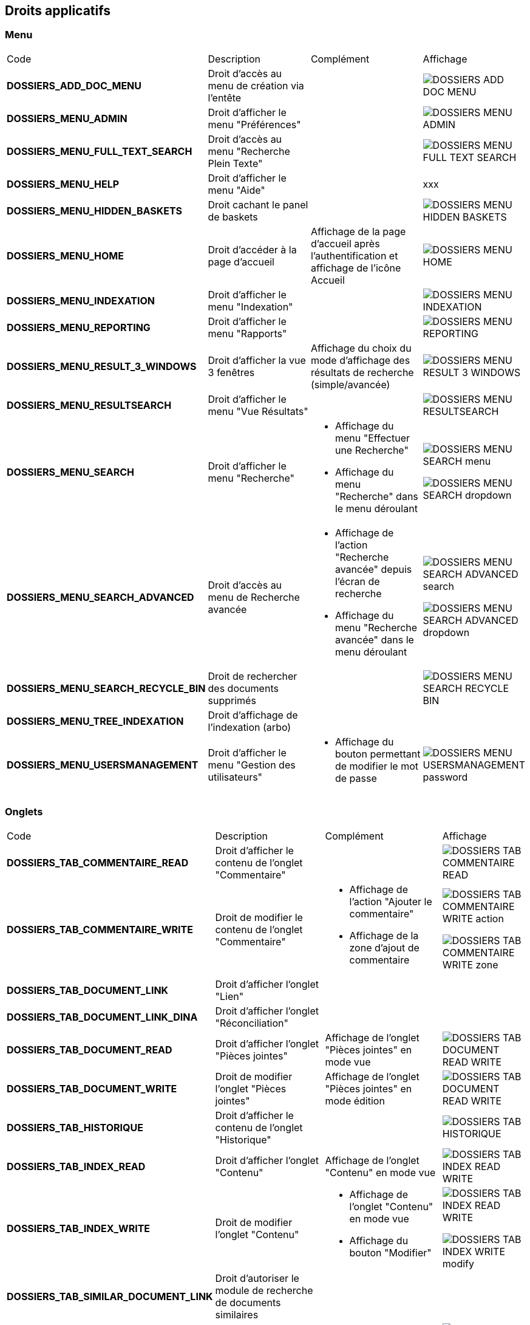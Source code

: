 [.landscape]
<<<

[[_02_rights]]
== Droits applicatifs

=== Menu

[cols="3a,3a,3a,2a"]
|===
|Code|Description|Complément|Affichage
|*DOSSIERS_ADD_DOC_MENU*|Droit d'accès au menu de création via l'entête||image:02_rights/DOSSIERS_ADD_DOC_MENU.png[]
|*DOSSIERS_MENU_ADMIN*|Droit d'afficher le menu "Préférences"||image:02_rights/DOSSIERS_MENU_ADMIN.png[]
|*DOSSIERS_MENU_FULL_TEXT_SEARCH*|Droit d'accès au menu "Recherche Plein Texte"||image:02_rights/DOSSIERS_MENU_FULL_TEXT_SEARCH.png[]
|*DOSSIERS_MENU_HELP*|Droit d'afficher le menu "Aide"||xxx
|*DOSSIERS_MENU_HIDDEN_BASKETS*|Droit cachant le panel de baskets||image:02_rights/DOSSIERS_MENU_HIDDEN_BASKETS.png[]
|*DOSSIERS_MENU_HOME*|Droit d'accéder à la page d'accueil|Affichage de la page d'accueil après l'authentification et
affichage de l'icône Accueil|image:02_rights/DOSSIERS_MENU_HOME.png[]
|*DOSSIERS_MENU_INDEXATION*|Droit d'afficher le menu "Indexation"||image:02_rights/DOSSIERS_MENU_INDEXATION.png[]
|*DOSSIERS_MENU_REPORTING*|Droit d'afficher le menu "Rapports"||image:02_rights/DOSSIERS_MENU_REPORTING.png[]
|*DOSSIERS_MENU_RESULT_3_WINDOWS*|Droit d'afficher la vue 3 fenêtres|Affichage du choix du mode d'affichage des
résultats de recherche (simple/avancée)|image:02_rights/DOSSIERS_MENU_RESULT_3_WINDOWS.png[]
|*DOSSIERS_MENU_RESULTSEARCH*|Droit d'afficher le menu "Vue Résultats"||image:02_rights/DOSSIERS_MENU_RESULTSEARCH.png[]
|*DOSSIERS_MENU_SEARCH*|Droit d'afficher le menu "Recherche"|* Affichage du menu "Effectuer une Recherche"
* Affichage du menu "Recherche" dans le menu déroulant|image:02_rights/DOSSIERS_MENU_SEARCH_menu.png[]

image:02_rights/DOSSIERS_MENU_SEARCH_dropdown.png[]
|*DOSSIERS_MENU_SEARCH_ADVANCED*|Droit d'accès au menu de Recherche avancée|* Affichage de l'action
"Recherche avancée" depuis l'écran de recherche
* Affichage du menu "Recherche avancée" dans le menu déroulant|image:02_rights/DOSSIERS_MENU_SEARCH_ADVANCED_search.png[]

image:02_rights/DOSSIERS_MENU_SEARCH_ADVANCED_dropdown.png[]
|*DOSSIERS_MENU_SEARCH_RECYCLE_BIN*|Droit de rechercher des documents supprimés||image:02_rights/DOSSIERS_MENU_SEARCH_RECYCLE_BIN.png[]
|*DOSSIERS_MENU_TREE_INDEXATION*|Droit d'affichage de l'indexation (arbo)||
|*DOSSIERS_MENU_USERSMANAGEMENT*|Droit d'afficher le menu "Gestion des utilisateurs"|* Affichage du bouton permettant de modifier le mot de
passe|image:02_rights/DOSSIERS_MENU_USERSMANAGEMENT_password.png[]
|===

=== Onglets

[cols="3a,3a,3a,2a"]
|===
|Code|Description|Complément|Affichage
|*DOSSIERS_TAB_COMMENTAIRE_READ*|Droit d'afficher le contenu de l'onglet "Commentaire"||image:02_rights/DOSSIERS_TAB_COMMENTAIRE_READ.png[]
|*DOSSIERS_TAB_COMMENTAIRE_WRITE*|Droit de modifier le contenu de l'onglet "Commentaire"|* Affichage de l'action
"Ajouter le commentaire"
* Affichage de la zone d'ajout de commentaire|image:02_rights/DOSSIERS_TAB_COMMENTAIRE_WRITE_action.png[]

image:02_rights/DOSSIERS_TAB_COMMENTAIRE_WRITE_zone.png[]
|*DOSSIERS_TAB_DOCUMENT_LINK*|Droit d'afficher l'onglet "Lien"||
|*DOSSIERS_TAB_DOCUMENT_LINK_DINA*|Droit d'afficher l'onglet "Réconciliation"||
|*DOSSIERS_TAB_DOCUMENT_READ*|Droit d'afficher l'onglet "Pièces jointes"|Affichage de l'onglet "Pièces jointes" en
mode vue|image:02_rights/DOSSIERS_TAB_DOCUMENT_READ_WRITE.png[]
|*DOSSIERS_TAB_DOCUMENT_WRITE*|Droit de modifier l'onglet "Pièces jointes"|Affichage de l'onglet "Pièces jointes" en
mode édition|image:02_rights/DOSSIERS_TAB_DOCUMENT_READ_WRITE.png[]
|*DOSSIERS_TAB_HISTORIQUE*|Droit d'afficher le contenu de l'onglet "Historique"||image:02_rights/DOSSIERS_TAB_HISTORIQUE.png[]
|*DOSSIERS_TAB_INDEX_READ*|Droit d'afficher l'onglet "Contenu"|Affichage de l'onglet "Contenu" en
mode vue|image:02_rights/DOSSIERS_TAB_INDEX_READ_WRITE.png[]
|*DOSSIERS_TAB_INDEX_WRITE*|Droit de modifier l'onglet "Contenu"|* Affichage de l'onglet "Contenu" en
mode vue
* Affichage du bouton "Modifier"|image:02_rights/DOSSIERS_TAB_INDEX_READ_WRITE.png[]

image:02_rights/DOSSIERS_TAB_INDEX_WRITE_modify.png[]
|*DOSSIERS_TAB_SIMILAR_DOCUMENT_LINK*|Droit d'autoriser le module de recherche de documents similaires||
|*DOSSIERS_TAB_WORKFLOW*|Droit d'afficher l'onglet "Workflow"|Le workflow doit être activé|image:02_rights/DOSSIERS_TAB_WORKFLOW.png[]
|===

=== Pièces jointes

[cols="3a,3a,3a,2a"]
|===
|Code|Description|Complément|Affichage
|*DOSSIERS_DEL_ATTACHMENT*|Droit de supprimer une pièce jointe|Affichage de l'action "Supprimer les pièces jointes
sélectionnées"|image:02_rights/DOSSIERS_DEL_ATTACHMENT.png[]
|*DOSSIERS_DEL_ATTACHMENT_VERSION*|Droit de supprimer la version d'une pièce jointe||image:02_rights/DOSSIERS_DEL_ATTACHMENT_VERSION.png[]
|*DOSSIERS_DOWNLOAD_ATTACHMENT*|Droit de télécharger une pièce jointe||image:02_rights/DOSSIERS_DOWNLOAD_ATTACHMENT.png[]
|*DOSSIERS_IMPORT_ATTACHMENT*|Droit d'importer une pièce jointe||image:02_rights/DOSSIERS_IMPORT_ATTACHMENT.png[]
|*DOSSIERS_MODIFY_ATTACHMENT*|Droit de modifier une pièce jointe||
|*DOSSIERS_PJ_ADD_PAGE*|Droit d'ajouter des pages à une pièce jointe||
|*DOSSIERS_PJ_COPY_PAGE*|Droit de copier des pages d'une pièce jointe||
|*DOSSIERS_PJ_DELETE_PAGE*|Droit de supprimer des pages d'une pièce jointe||
|*DOSSIERS_DISPLAY_PJ_HISTO*|Droit d'afficher l'historique des pièces jointes||xxx
|*DOSSIERS_PJ_PRINT*|Droit d'imprimer une pièce jointe||
|*DOSSIERS_VIEW_ATTACHMENT*|Droit de visualiser une pièce jointe|* Affichage de l'aperçu et des actions sur les pièces jointes dans la vue Document
* Affichage de l'aperçu des pièces jointes dans la vue Résultats|image:02_rights/DOSSIERS_VIEW_ATTACHMENT_actions.png[]

image:02_rights/DOSSIERS_VIEW_ATTACHMENT_search.png[]
|===

=== Documents

[cols="3a,3a,3a,2a"]
|===
|Code|Description|Complément|Affichage
|*DOSSIERS_ADD_DOC*|Droit d'ajout/création d'un document|* Affichage du menu "Création" dans le menu déroulant
* Affichage du menu "Créer un document" dans l'entête|image:02_rights/DOSSIERS_ADD_DOC.png[]

image:02_rights/DOSSIERS_ADD_DOC_header.png[]
|*DOSSIERS_DESTROY_DOC*|Droit de supprimer un document définitivement (depuis la corbeille)||
|*DOSSIERS_DISPLAY_TREE_ACCESS*|Droit d'afficher le plan de classement|* Affichage de l'action "Afficher le plan de classement" dans la vue Document
* Affichage de l'action "Afficher la vue arborescente" depuis les actions
|image:02_rights/DOSSIERS_DISPLAY_TREE_ACCESS_doc.png[]

image:02_rights/DOSSIERS_DISPLAY_TREE_ACCESS_card.png[]
|*DOSSIERS_DOC_COPY*|Droit de copier un document||image:02_rights/DOSSIERS_DOC_COPY.png[]
|*DOSSIERS_COPY_URL*|Droit de copier l'URL publique du document dans le presse papier||image:02_rights/DOSSIERS_COPY_URL.png[]
|*DOSSIERS_DOC_DUPLICATE*|Droit de dupliquer un document||image:02_rights/DOSSIERS_DOC_DUPLICATE.png[]
|*DOSSIERS_DOC_LINK*|Droit de lier un document||image:02_rights/DOSSIERS_DOC_LINK.png[]
|*DOSSIERS_DOC_MERGE*|Droit de fusionner un document||
|*DOSSIERS_DOC_MOVE*|Droit de déplacer un document||
|*DOSSIERS_DOC_PASTE*|Droit de coller un document||
|*DOSSIERS_EXPORT_DOC*|Droit d'exporter un document|* Affichage des actions "Exporter tous les documents
sélectionnés en CSV" et "Exporter tous les documents en CSV" dans la vue Résultats|image:02_rights/DOSSIERS_EXPORT_DOC_selected.png[]

image:02_rights/DOSSIERS_EXPORT_DOC_all.png[]
|*DOSSIERS_LINK_ADD*|Droit d'ajouter un lien sur un document||
|*DOSSIERS_LINK_DELETE*|Droit de supprimer le lien sur un document||
|*DOSSIERS_SAVE_DOC_FORBIDDEN*|Droit empêchant de sauvegarder un document||image:02_rights/DOSSIERS_SAVE_DOC_FORBIDDEN.png[]
|*DOSSIERS_SHOW_USER_LOCKED_DOC*|Droit d'afficher si le document est verrouillé par un autre utilisateur|Affichage du nom de l'utilisateur si le droit est
activé
|image:02_rights/DOSSIERS_SHOW_USER_LOCKED_DOC.png[]
|*DOSSIERS_SUP_DOC*|Droit de supprimer un document|Pour les documents dont on n'est pas l'auteur|image:02_rights/DOSSIERS_SUP_DOC.png[]
|*DOSSIERS_SUP_DOC_AUTEUR*|Droit de supprimer mes documents||image:02_rights/DOSSIERS_SUP_DOC.png[]
|*DOSSIERS_USER_LOCK*|Droit de verrouillage d'un document|* Si l'utilisateur a le droit *ADMINISTRER*, celui-ci prend le dessus
* Si le document est verrouillé par un autre utilisateur, l'action sera désactivée|image:02_rights/DOSSIERS_USER_LOCK.png[height=24]
|*DOSSIERS_LOCK_MULTIPLE*|Droit de verrouiller plusieurs documents|
* Affichage de l'action "Verrouiller" depuis la vue
résultats
* Si l'utilisateur a le droit *ADMINISTRER*, celui-ci prend le dessus
|image:02_rights/DOSSIERS_LOCK_MULTIPLE.png[]
|*DOSSIERS_UNLOCK_MULTIPLE*|Droit de déverrouiller plusieurs documents|Affichage de l'action "Déverrouiller" depuis la vue
résultats|image:02_rights/DOSSIERS_UNLOCK_MULTIPLE.png[]
|*DOSSIERS_REMOVE_MULTIPLE*|Droit de supprimer plusieurs documents||image:02_rights/DOSSIERS_SUP_DOC.png[]
|===

=== Commentaire

[cols="3a,3a,3a,2a"]
|===
|Code|Description|Complément|Affichage
|*DOSSIERS_COMMENT_DELETE*|Droit de supprimer un commentaire|Pour les commentaires dont on n'est pas l'auteur|image:02_rights/DOSSIERS_COMMENT_DELETE.png[]
|*DOSSIERS_MODIFY_COMMENT_ALL*|Droit de modifier les commentaires|Pour les commentaires dont on n'est pas l'auteur|image:02_rights/DOSSIERS_MODIFY_COMMENT_ALL.png[]
|*DOSSIERS_NOTIFY_COMMENTS*|Droit d'afficher une icône mentionant l'existence de commentaire(s) sur un document||image:02_rights/DOSSIERS_NOTIFY_COMMENTS.png[]
|===

=== Annotation

[cols="3a,3a,3a,2a"]
|===
|Code|Description|Complément|Affichage
|*DOSSIERS_ANNOTATION_ADD*|Droit d'ajouter une annotation||
|*DOSSIERS_ANNOTATION_EDIT_ALL*|Droit de modifier une annotation||
|===

=== Signets

[cols="3a,3a,3a,2a"]
|===
|Code|Description|Complément|Affichage
|*DOSSIERS_BOOKMARK_ADD*|Droit d'ajouter des signets||
|*DOSSIERS_BOOKMARK_EDIT_ALL*|Droit de modifier les signets||
|*DOSSIERS_BOOKMARK_DELETE_ALL*|Droit de supprimer les signets||
|===

=== Correspondants

[cols="3a,3a,3a,2a"]
|===
|Code|Description|Complément|Affichage
|*DOSSIERS_CORRESPONDENT_ADD*|Droit d'ajouter un correspondant||
|*DOSSIERS_CORRESPONDENT_CONSULT*|Droit de consulter un correspondant||
|*DOSSIERS_CORRESPONDENT_DELETE*|Droit de supprimer un correspondant||
|*DOSSIERS_CORRESPONDENT_EDIT*|Droit de modifier un correspondant||
|===

=== Recherche

[cols="3a,3a,3a,2a"]
|===
|Code|Description|Complément|Affichage
|*DOSSIERS_FTSEARCH_GLOBAL*|Droit de réaliser une recherche plein texte|* Affichage de l'icône de la
Recherche Plein-Texte dans la barre de recherche
* Affichage du menu "Recherche Plein Texte"|image:02_rights/DOSSIERS_FTSEARCH_GLOBAL_searchBar.png[]

image:02_rights/DOSSIERS_FTSEARCH_GLOBAL_menu.png[]
|*DOSSIERS_SEARCH_GLOBAL*|Droit de réaliser une recherche globale||image:02_rights/DOSSIERS_SEARCH_GLOBAL.png[]
|*DOSSIERS_SEARCH_MULTIPLE_FLOWS*|Droit de rechercher sur plusieurs flux|Dans la recherche avancée|image:02_rights/DOSSIERS_SEARCH_MULTIPLE_FLOWS.png[]
|*DOSSIERS_SEARCHRESULT_FILTER*|Droit de filtrer en Vue Résultats||image:02_rights/DOSSIERS_SEARCHRESULT_FILTER.png[]
|*DOSSIERS_SEARCHRESULT_WITH_PJ*|Droit d'afficher les pièces jointes en vue simple||image:02_rights/DOSSIERS_SEARCHRESULT_WITH_PJ.png[]
|===

=== Personal space

[cols="3a,3a,3a,2a"]
|===
|Code|Description|Complément|Affichage
|*DOSSIERS_PS_CLIPBOARD*|Droit d'utiliser le presse-papier|* Affichage de l'action "Presse-papier" dans la vue
Document
* Affichage du menu "Presse papier" dans le menu déroulant|image:02_rights/DOSSIERS_PS_CLIPBOARD_action.png[]

image:02_rights/DOSSIERS_PS_CLIPBOARD_dropdown.png[]
|*DOSSIERS_PS_DOCUMENT_TRACK*|Droit de suivre un document|* Affichage du menu "Favoris avec suivi" dans le menu déroulant
* Affichage de la case à cocher "Activer le suivi" dans le panneau d'ajout aux favoris depuis la vue Document
* Affichage du lien "Favoris avec suivi" dans le panneau latéral de la page d'accueil
* Affichage des actions "Activer le suivi" et "Désactiver le suivi" dans les actions sur les documents
favoris|image:02_rights/DOSSIERS_PS_DOCUMENT_TRACK_dropdown.png[]

image:02_rights/DOSSIERS_PS_DOCUMENT_TRACK_checkbox.png[]

image:02_rights/DOSSIERS_PS_DOCUMENT_TRACK_panel.png[]

image:02_rights/DOSSIERS_PS_DOCUMENT_TRACK_action.png[]
image:02_rights/DOSSIERS_PS_DOCUMENT_TRACK_action_untrack.png[]
|*DOSSIERS_PS_FAVORITE_MANAGE*|Droit de gérer les favoris|* Possibilité d'afficher le bloc "Favoris" sur la page
d'accueil
* Affichage des liens vers les "Favoris" et "Favoris avec suivis" sur le panneau latéral
* Affichage de l'action "Ajouter aux favoris" sur les documents depuis la page d'accueil, la vue Document et depuis la vue
Résultats|image:02_rights/DOSSIERS_PS_FAVORITE_MANAGE_homeblock.png[]

image:02_rights/DOSSIERS_PS_FAVORITE_MANAGE_favorites.png[]

image:02_rights/DOSSIERS_PS_FAVORITE_MANAGE_action.png[]
image:02_rights/DOSSIERS_PS_FAVORITE_MANAGE_search.png[]
image:02_rights/DOSSIERS_PS_FAVORITE_MANAGE_doc.png[]
|*DOSSIERS_PS_HISTORY_DOCUMENT*|Droit d'afficher l'historique des documents||image:02_rights/DOSSIERS_PS_HISTORY_DOCUMENT.png[]
|*DOSSIERS_PS_HISTORY_SEARCH*|Droit d'afficher l'historique des recherches||image:02_rights/DOSSIERS_PS_HISTORY_SEARCH.png[]
|*DOSSIERS_PS_PREF_I18N*|Droit de définir la langue et le fuseau horaire de l'application|permet d afficher le menu préférence avec les onglets : délégation, action perso, liste
de contacts et application|
|*DOSSIERS_PS_PREF_MY_DATA*|Droit de définir ses données personnelles|permet d'afficher permet d afficher le menu préférence avec les onglets : délégation, action perso, liste de contacts et données
personnelles|
|*DOSSIERS_PS_REQ_CREATE*|Droit de création de requête personnelle||image:02_rights/DOSSIERS_PS_REQ_CREATE.png[]
|*DOSSIERS_PS_REQ_DISP_SUBSCRIBE*|Droit d'afficher les requêtes abonnées||image:02_rights/DOSSIERS_PS_REQ_DISP_SUBSCRIBE.png[]
|*DOSSIERS_PS_REQ_DISPLAY_SHARED*|Droit d'afficher les requêtes partagées||image:02_rights/DOSSIERS_PS_REQ_DISPLAY_SHARED.png[]
|*DOSSIERS_PS_REQ_SHARE_ALL*|Droit de partager une requête avec tous (requête publique)||image:02_rights/DOSSIERS_PS_REQ_SHARE_ALL.png[]
|*DOSSIERS_PS_REQ_SHARE_ORG*|Droit de partager une requête avec d'autres organisations||image:02_rights/DOSSIERS_PS_REQ_SHARE_ORG.png[]
|*DOSSIERS_PS_REQ_SHARE_USER*|Droit de partager une requête avec d'autres utilisateurs||image:02_rights/DOSSIERS_PS_REQ_SHARE_USER.png[]
|===

=== Délégation

[cols="3a,3a,3a,2a"]
|===
|Code|Description|Complément|Affichage
|*DOSSIERS_DELEGATE_SEARCH_APIS*|Droit permettant la délégation sur les APIs de recherche||
|*DOSSIERS_DELEGATION_ADD*|Droit d'ajouter une délégation|Affichage de l'action "Ajouter" depuis l'onglet "Délégation"
des préférences utilisateur|image:02_rights/DOSSIERS_DELEGATION_ADD.png[]
|===

=== Parapheur

[cols="3a,3a,3a,2a"]
|===
|Code|Description|Complément|Affichage
|*DOSSIERS_SB_SEND*|Droit d'envoyer des documents vers le parapheur||
|*DOSSIERS_SB_RETRIEVE*|Droit de relever manuellement les documents du parapheur||
|*DOSSIERS_SB_CANCEL*|Droit d'annuler les documents du parapheur||
|*DOSSIERS_SB_SHOW_HISTO*|Droit de consulter l'historique du parapheur||
|===

=== Classeurs

Le module des classeurs doit être activé.

[cols="3a,3a,3a,2a"]
|===
|Code|Description|Complément|Affichage
|*DOSSIERS_WORKBOOK_READ*|Droit d'accès aux classeurs|* Affichage des menus "Mes classeurs" et "Autres
classeurs" dans les options de l'entête
* Affichage des menus "Mes classeurs" et "Autres
classeurs" dans le panneau latéral|image:02_rights/DOSSIERS_WORKBOOK_READ_options.png[]

image:02_rights/DOSSIERS_WORKBOOK_READ_verticalSideBar.png[]
|*DOSSIERS_WORKBOOK_UPDATE*|Droit de modification des classeurs|Affichage de l'action "Ajouter à un classeur" dans les actions de la vue Document|image:02_rights/DOSSIERS_WORKBOOK_UPDATE.png[]
|*DOSSIERS_WORKBOOK_ADD*|Droit d'ajout sur les classeurs|* Affichage du menu "Créer un classeur" dans les options de
l'entête
* Affichage de l'action "Créer un classeur" dans la page de création de document|image:02_rights/DOSSIERS_WORKBOOK_ADD_options.png[]

image:02_rights/DOSSIERS_WORKBOOK_ADD_docCreation.png[]
|*DOSSIERS_WORKBOOK_SEARCH*|Droit de recherche sur les classeurs|* Affichage du menu "Recherche de classeurs"
* Affichage de l'action "Recherche de classeurs" dans la fenêtre de Recherche simple ou avancée|image:02_rights/DOSSIERS_WORKBOOK_SEARCH_menu.png[]

image:02_rights/DOSSIERS_WORKBOOK_SEARCH_action.png[]
|===

=== Signature

[cols="3a,3a,3a,2a"]
|===
|Code|Description|Complément|Affichage
|*DOSSIERS_SIGNATURE_SEULEMENT*|Droit pour la signature électronique||
|*SIGNATURE*|Droit pour la signature électronique||
|===

=== Autres

[cols="3a,3a,3a,2a"]
|===
|Code|Description|Complément|Affichage
|*DOSSIERS_CHARTS_HOME_PAGE*|Droit d'afficher les graphiques en page d'accueil||image:02_rights/DOSSIERS_CHARTS_HOME_PAGE.png[]
|*DOSSIERS_HEADER_VERSION*|||
|*DOSSIERS_HEADER_PREFERENCE*|Droit de visualiser "Mes Préférences"|Permet d'afficher le menu préférence avec les onglets : délégation, action perso
et liste
de contacts|
|*DOSSIER_HIDE_CUSTOM_PANEL*|Droit de cacher le panneau de modification des pièces jointes||
|*DOSSIERS_PIN_DOC_TO_HOME_PAGE*|Droit d'ajout via la vue unitaire d'un document en block page
d'accueil|* Affichage de l'action "Ajouter en page d'accueil" depuis la page de résultats de la
recherche plein texte
* Affichage de la même action depuis la vue Document|image:02_rights/DOSSIERS_PIN_DOC_TO_HOME_PAGE_fulltext.png[]

image:02_rights/DOSSIERS_PIN_DOC_TO_HOME_PAGE_action.png[]
|*DOSSIERS_PIN_DOWN*|Droit d'épingler||
|*DOSSIERS_RECYCLE_BIN*|Droit d'afficher la corbeille des documents supprimés||
|*DOSSIERS_SEND_MAIL*|Droit d'envoyer un mail|Affichage de l'action "Envoyer un E-mail"|image:02_rights/DOSSIERS_SEND_MAIL.png[]
|*DOSSIERS_TREE_FILTER*|Droit de filtrer une arborescence||image:02_rights/DOSSIERS_TREE_FILTER.png[]
|*DOSSIERS_UNIT_VIEW_FILTERING*|Droit de filtrer en Vue Simple||xxx
|*DOSSIERS_WORKFLOW_START*|Droit de démarrer le workflow||
|===

[.portrait]
<<<